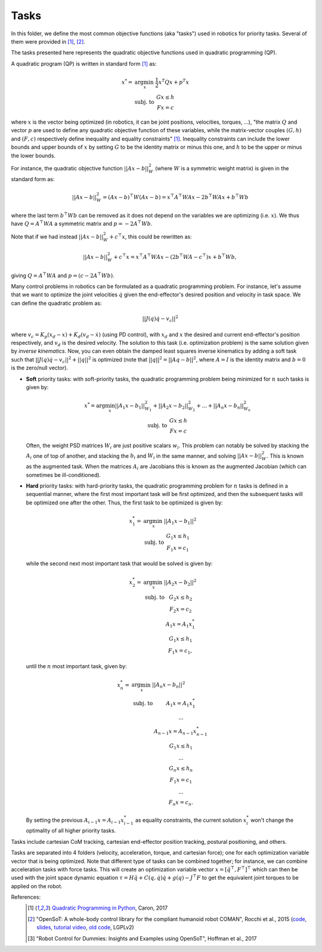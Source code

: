 Tasks
=====

In this folder, we define the most common objective functions (aka "tasks") used in robotics for priority tasks. 
Several of them were provided in [1]_, [2]_.

The tasks presented here represents the quadratic objective functions used in quadratic programming (QP).

A quadratic program (QP) is written in standard form [1]_ as:

.. math::

    x^* =& \arg \min_x \; \frac{1}{2} x^T Q x + p^T x \\
    & \text{subj. to } \; \begin{array}{c} Gx \leq h \\ Fx = c \end{array}


where :math:`x` is the vector being optimized (in robotics, it can be joint positions, velocities, torques, ...),
"the matrix :math:`Q` and vector :math:`p` are used to define any quadratic objective function of these variables,
while the matrix-vector couples :math:`(G,h)` and :math:`(F,c)` respectively define inequality and equality
constraints" [1]_. Inequality constraints can include the lower bounds and upper bounds of :math:`x` by setting
:math:`G` to be the identity matrix or minus this one, and :math:`h` to be the upper or minus the lower bounds.

For instance, the quadratic objective function :math:`||Ax - b||_{W}^2` (where :math:`W` is a symmetric weight matrix)
is given in the standard form as:

.. math:: ||Ax - b||_{W}^2 = (Ax - b)^\top W (Ax - b) = x^\top A^\top W A x - 2 b^\top W A x + b^\top W b

where the last term :math:`b^\top W b` can be removed as it does not depend on the variables we are optimizing (i.e.
:math:`x`). We thus have :math:`Q = A^\top W A` a symmetric matrix and :math:`p = -2 A^\top W b`.

Note that if we had instead :math:`||Ax - b||_{W}^2 + c^\top x`, this could be rewritten as:

.. math:: ||Ax - b||_{W}^2 + c^\top x = x^\top A^\top W A x - (2 b^\top W A - c^\top) x + b^\top W b,

giving :math:`Q = A^\top W A` and :math:`p = (c - 2 A^\top W b)`.

Many control problems in robotics can be formulated as a quadratic programming problem. For instance, let's assume
that we want to optimize the joint velocities :math:`\dot{q}` given the end-effector's desired position and velocity
in task space. We can define the quadratic problem as:

.. math:: || J(q) \dot{q} - v_c ||^2

where :math:`v_c = K_p (x_d - x) + K_d (v_d - \dot{x})` (using PD control), with :math:`x_d` and :math:`x` the desired
and current end-effector's position respectively, and :math:`v_d` is the desired velocity. The solution to this
task (i.e. optimization problem) is the same solution given by `inverse kinematics`. Now, you can even obtain the
damped least squares inverse kinematics by adding a soft task such that
:math:`||J(q)\dot{q} - v_c||^2 + ||q||^2` is optimized (note that :math:`||q||^2 = ||A q - b||^2`, where :math:`A=I` is
the identity matrix and :math:`b=0` is the zero/null vector).


- **Soft** priority tasks: with soft-priority tasks, the quadratic programming problem being minimized for :math:`n`
  such tasks is given by:

  .. math::

      \begin{array}{c}
      x^* = \arg \min_x ||A_1 x - b_1||_{W_1}^2 + ||A_2 x - b_2 ||_{W_2}^2 + ... + ||A_n x - b_n ||_{W_n}^2 \\
      \text{subj. to } \; \begin{array}{c} Gx \leq h \\ Fx = c \end{array}
      \end{array}

  Often, the weight PSD matrices :math:`W_i` are just positive scalars :math:`w_i`. This problem can notably be solved
  by stacking the :math:`A_i` one of top of another, and stacking the :math:`b_i` and :math:`W_i` in the same manner,
  and solving :math:`||A x - b||_{W}^2`. This is known as the augmented task. When the matrices :math:`A_i` are
  Jacobians this is known as the augmented Jacobian (which can sometimes be ill-conditioned).

- **Hard** priority tasks: with hard-priority tasks, the quadratic programming problem for :math:`n` tasks is defined
  in a sequential manner, where the first most important task will be first optimized, and then the subsequent tasks
  will be optimized one after the other. Thus, the first task to be optimized is given by:

  .. math::

       x_1^* =& \arg \min_x \; ||A_1 x - b_1||^2 \\
       & \text{subj. to } \; \begin{array}{c} G_1 x \leq h_1 \\ F_1 x = c_1 \end{array}

  while the second next most important task that would be solved is given by:

  .. math::

      x_2^* =& \arg \min_x \; ||A_2 x - b_2||^2 \\
      &  \begin{array}{cc} \text{subj. to } & G_2 x \leq h_2 \\
                & F_2 x = c_2 \\
                & A_1 x = A_1 x_1^* \\
                & G_1 x \leq h_1 \\
                & F_1 x = c_1, \end{array}

  until the :math:`n` most important task, given by:

  .. math::

      x_n^* =& \arg \min_x  \; ||A_n x - b_n||^2 \\
      &  \begin{array}{cc} \text{subj. to } & A_1 x = A_1 x_1^* \\
                & ... \\
                & A_{n-1} x = A_{n-1} x_{n-1}^* \\
                & G_1 x \leq h_1 \\
                & ... \\
                & G_n x \leq h_n \\
                & F_1 x = c_1 \\
                & ... \\
                & F_n x = c_n. \end{array}

  By setting the previous :math:`A_{i-1} x = A_{i-1} x_{i-1}^*` as equality constraints, the current solution
  :math:`x_i^*` won't change the optimality of all higher priority tasks.


Tasks include cartesian CoM tracking, cartesian end-effector position tracking, postural positioning, and others.


Tasks are separated into 4 folders (velocity, acceleration, torque, and cartesian force); one for each optimization 
variable vector that is being optimized. Note that different type of tasks can be combined together; for instance, 
we can combine acceleration tasks with force tasks. This will create an optimization variable vector 
:math:`x = [\ddot{q}^\top, F^\top]^\top` which can then be used with the joint space dynamic equation 
:math:`\tau = H \ddot{q} + C(q,\dot{q})\dot{q} + g(q) - J^\top F` to get the equivalent joint torques to be applied 
on the robot. 


References:
    .. [1] `Quadratic Programming in Python <https://scaron.info/blog/quadratic-programming-in-python.html>`_, Caron, 2017
    .. [2] "OpenSoT: A whole-body control library for the compliant humanoid robot COMAN", Rocchi et al., 2015
        (`code <https://opensot.wixsite.com/opensot>`_,
        `slides <https://docs.google.com/presentation/d/1kwJsAnVi_3ADtqFSTP8wq3JOGLcvDV_ypcEEjPHnCEA>`_,
        `tutorial video <https://www.youtube.com/watch?v=yFon-ZDdSyg>`_,
        `old code <https://github.com/songcheng/OpenSoT>`_, LGPLv2)
    .. [3] "Robot Control for Dummies: Insights and Examples using OpenSoT", Hoffman et al., 2017
